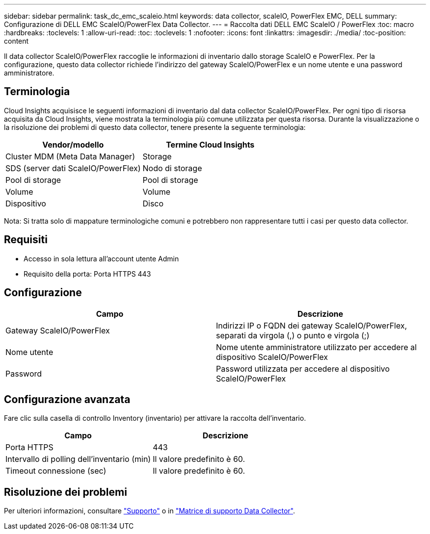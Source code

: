 ---
sidebar: sidebar 
permalink: task_dc_emc_scaleio.html 
keywords: data collector, scaleIO, PowerFlex EMC, DELL 
summary: Configurazione di DELL EMC ScaleIO/PowerFlex Data Collector. 
---
= Raccolta dati DELL EMC ScaleIO / PowerFlex
:toc: macro
:hardbreaks:
:toclevels: 1
:allow-uri-read: 
:toc: 
:toclevels: 1
:nofooter: 
:icons: font
:linkattrs: 
:imagesdir: ./media/
:toc-position: content


[role="lead"]
Il data collector ScaleIO/PowerFlex raccoglie le informazioni di inventario dallo storage ScaleIO e PowerFlex. Per la configurazione, questo data collector richiede l'indirizzo del gateway ScaleIO/PowerFlex e un nome utente e una password amministratore.



== Terminologia

Cloud Insights acquisisce le seguenti informazioni di inventario dal data collector ScaleIO/PowerFlex. Per ogni tipo di risorsa acquisita da Cloud Insights, viene mostrata la terminologia più comune utilizzata per questa risorsa. Durante la visualizzazione o la risoluzione dei problemi di questo data collector, tenere presente la seguente terminologia:

[cols="2*"]
|===
| Vendor/modello | Termine Cloud Insights 


| Cluster MDM (Meta Data Manager) | Storage 


| SDS (server dati ScaleIO/PowerFlex) | Nodo di storage 


| Pool di storage | Pool di storage 


| Volume | Volume 


| Dispositivo | Disco 
|===
Nota: Si tratta solo di mappature terminologiche comuni e potrebbero non rappresentare tutti i casi per questo data collector.



== Requisiti

* Accesso in sola lettura all'account utente Admin
* Requisito della porta: Porta HTTPS 443




== Configurazione

[cols="2*"]
|===
| Campo | Descrizione 


| Gateway ScaleIO/PowerFlex | Indirizzi IP o FQDN dei gateway ScaleIO/PowerFlex, separati da virgola (,) o punto e virgola (;) 


| Nome utente | Nome utente amministratore utilizzato per accedere al dispositivo ScaleIO/PowerFlex 


| Password | Password utilizzata per accedere al dispositivo ScaleIO/PowerFlex 
|===


== Configurazione avanzata

Fare clic sulla casella di controllo Inventory (inventario) per attivare la raccolta dell'inventario.

[cols="2*"]
|===
| Campo | Descrizione 


| Porta HTTPS | 443 


| Intervallo di polling dell'inventario (min) | Il valore predefinito è 60. 


| Timeout connessione (sec) | Il valore predefinito è 60. 
|===


== Risoluzione dei problemi

Per ulteriori informazioni, consultare link:concept_requesting_support.html["Supporto"] o in link:reference_data_collector_support_matrix.html["Matrice di supporto Data Collector"].
